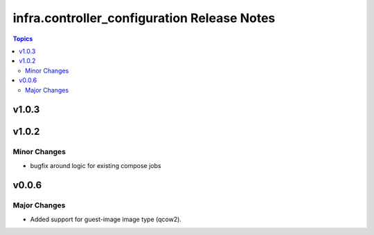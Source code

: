 ============================================
infra.controller_configuration Release Notes
============================================

.. contents:: Topics


v1.0.3
======

v1.0.2
======

Minor Changes
-------------

- bugfix around logic for existing compose jobs

v0.0.6
======

Major Changes
-------------

- Added support for guest-image image type (qcow2).
